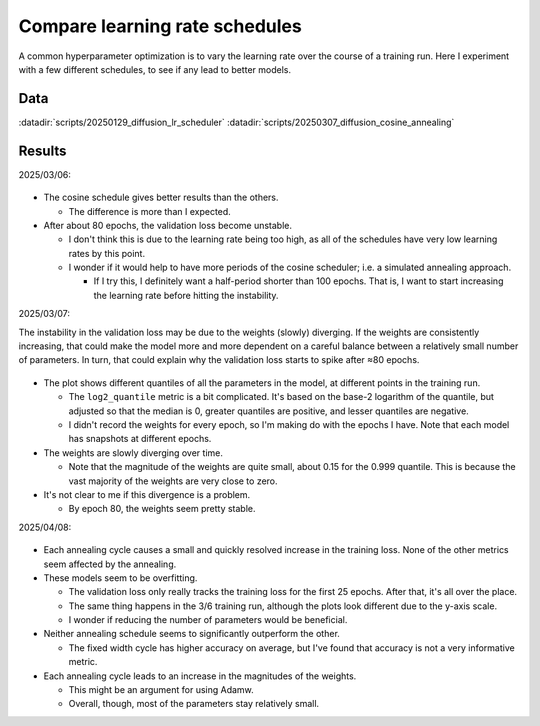 *******************************
Compare learning rate schedules
*******************************

A common hyperparameter optimization is to vary the learning rate over the 
course of a training run.  Here I experiment with a few different schedules, to 
see if any lead to better models.

Data
====
:datadir:`scripts/20250129_diffusion_lr_scheduler`
:datadir:`scripts/20250307_diffusion_cosine_annealing`

Results
=======

2025/03/06:

.. figure:: compare_lr.svg

- The cosine schedule gives better results than the others.

  - The difference is more than I expected.

- After about 80 epochs, the validation loss become unstable.

  - I don't think this is due to the learning rate being too high, as all of 
    the schedules have very low learning rates by this point.

  - I wonder if it would help to have more periods of the cosine scheduler; 
    i.e. a simulated annealing approach.

    - If I try this, I definitely want a half-period shorter than 100 epochs.  
      That is, I want to start increasing the learning rate before hitting the 
      instability.

2025/03/07:

The instability in the validation loss may be due to the weights (slowly) 
diverging.  If the weights are consistently increasing, that could make the 
model more and more dependent on a careful balance between a relatively small 
number of parameters.  In turn, that could explain why the validation loss 
starts to spike after ≈80 epochs.

.. figure:: weights.svg

- The plot shows different quantiles of all the parameters in the model, at 
  different points in the training run.

  - The ``log2_quantile`` metric is a bit complicated.  It's based on the 
    base-2 logarithm of the quantile, but adjusted so that the median is 0, 
    greater quantiles are positive, and lesser quantiles are negative.

  - I didn't record the weights for every epoch, so I'm making do with the 
    epochs I have.  Note that each model has snapshots at different epochs.

- The weights are slowly diverging over time.

  - Note that the magnitude of the weights are quite small, about 0.15 for the 
    0.999 quantile.  This is because the vast majority of the weights are very 
    close to zero.

- It's not clear to me if this divergence is a problem.

  - By epoch 80, the weights seem pretty stable.

2025/04/08:

.. figure:: cosine_anneal_1.svg

.. figure:: cosine_anneal_2.svg

- Each annealing cycle causes a small and quickly resolved increase in the 
  training loss.  None of the other metrics seem affected by the annealing.

- These models seem to be overfitting.

  - The validation loss only really tracks the training loss for the first 25 
    epochs.  After that, it's all over the place.

  - The same thing happens in the 3/6 training run, although the plots look 
    different due to the y-axis scale.

  - I wonder if reducing the number of parameters would be beneficial.

- Neither annealing schedule seems to significantly outperform the other.

  - The fixed width cycle has higher accuracy on average, but I've found that 
    accuracy is not a very informative metric.

- Each annealing cycle leads to an increase in the magnitudes of the weights.

  - This might be an argument for using Adamw.

  - Overall, though, most of the parameters stay relatively small.
